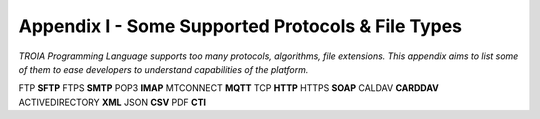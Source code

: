 

====================================
Appendix I - Some Supported Protocols & File Types
====================================

*TROIA Programming Language supports too many protocols, algorithms, file extensions. This appendix aims to list some of them to ease developers to understand capabilities of the platform.*

FTP **SFTP** FTPS **SMTP** POP3 **IMAP** MTCONNECT **MQTT** TCP **HTTP** HTTPS **SOAP** CALDAV **CARDDAV** ACTIVEDIRECTORY **XML** JSON **CSV** PDF **CTI**


